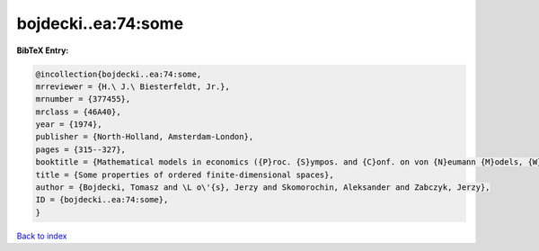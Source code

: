 bojdecki..ea:74:some
====================

.. :cite:t:`bojdecki..ea:74:some`

.. bibliography:: ../../All.bib

**BibTeX Entry:**

.. code-block:: bibtex

   @incollection{bojdecki..ea:74:some,
   mrreviewer = {H.\ J.\ Biesterfeldt, Jr.},
   mrnumber = {377455},
   mrclass = {46A40},
   year = {1974},
   publisher = {North-Holland, Amsterdam-London},
   pages = {315--327},
   booktitle = {Mathematical models in economics ({P}roc. {S}ympos. and {C}onf. on von {N}eumann {M}odels, {W}arsaw, 1972)},
   title = {Some properties of ordered finite-dimensional spaces},
   author = {Bojdecki, Tomasz and \L o\'{s}, Jerzy and Skomorochin, Aleksander and Zabczyk, Jerzy},
   ID = {bojdecki..ea:74:some},
   }

`Back to index <../index>`_
